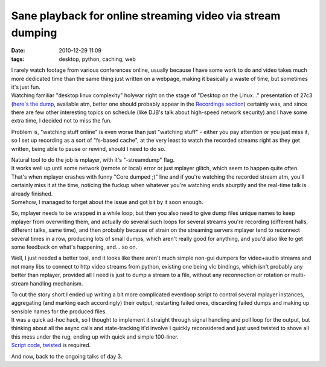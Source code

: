 Sane playback for online streaming video via stream dumping
###########################################################

:date: 2010-12-29 11:09
:tags: desktop, python, caching, web


| I rarely watch footage from various conferences online, usually because I have
  some work to do and video takes much more dedicated time than the same thing
  just written on a webpage, making it basically a waste of time, but sometimes
  it's just fun.
| Watching familiar "desktop linux complexity" holywar right on the stage of
  "Desktop on the Linux..." presentation of 27c3 (`here's the dump
  <http://c3.ex23.de/saal2-2010-12-27_20-04-47.wmv>`_, available atm, better one
  should probably appear in the `Recordings section
  <https://events.ccc.de/congress/2010/wiki/Conference_Recordings>`_) certainly
  was, and since there are few other interesting topics on schedule (like DJB's
  talk about high-speed network security) and I have some extra time, I decided
  not to miss the fun.

Problem is, "watching stuff online" is even worse than just "watching stuff" -
either you pay attention or you just miss it, so I set up recording as a sort of
"fs-based cache", at the very least to watch the recorded streams right as they
get written, being able to pause or rewind, should I need to do so.

| Natural tool to do the job is mplayer, with it's "-streamdump" flag.
| It works well up until some network (remote or local) error or just mplayer
  glitch, which seem to happen quite often.
| That's when mplayer crashes with funny "Core dumped ;)" line and if you're
  watching the recorded stream atm, you'll certainly miss it at the time,
  noticing the fuckup when whatever you're watching ends aburptly and the
  real-time talk is already finished.
| Somehow, I managed to forget about the issue and got bit by it soon enough.

So, mplayer needs to be wrapped in a while loop, but then you also need
to give dump files unique names to keep mplayer from overwriting them,
and actually do several such loops for several streams you're recording
(different halls, different talks, same time), and then probably because
of strain on the streaming servers mplayer tend to reconnect several
times in a row, producing lots of small dumps, which aren't really good
for anything, and you'd also like to get some feedback on what's
happening, and... so on.

Well, I just needed a better tool, and it looks like there aren't much simple
non-gui dumpers for video+audio streams and not many libs to connect to http
video streams from python, existing one being vlc bindings, which isn't probably
any better than mplayer, provided all I need is just to dump a stream to a file,
without any reconnection or rotation or multi-stream handling mechanism.

| To cut the story short I ended up writing a bit more complicated eventloop
  script to control several mplayer instances, aggregating (and marking each
  accordingly) their output, restarting failed ones, discarding failed dumps and
  making up sensible names for the produced files.
| It was a quick ad-hoc hack, so I thought to implement it straight through
  signal handling and poll loop for the output, but thinking about all the async
  calls and state-tracking it'd involve I quickly reconsidered and just used
  twisted to shove all this mess under the rug, ending up with quick and simple
  100-liner.
| `Script code <http://fraggod.net/oss/projects/streamrip.py>`_,
  `twisted <http://twistedmatrix.com/>`_ is required.

And now, back to the ongoing talks of day 3.
